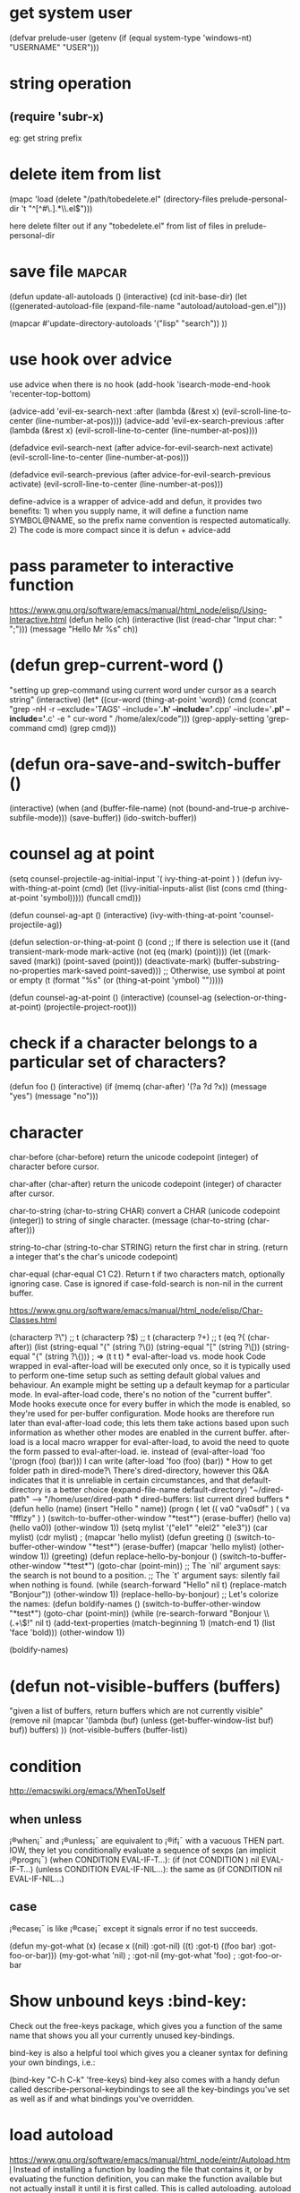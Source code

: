 * get system user
(defvar prelude-user
  (getenv
   (if (equal system-type 'windows-nt) "USERNAME" "USER")))

* string operation
** (require 'subr-x)
eg: get string prefix

* delete item from list
(mapc 'load (delete
               "/path/tobedelete.el"
               (directory-files prelude-personal-dir 't "^[^#\.].*\\.el$")))

here delete filter out if any "tobedelete.el" from list of files in prelude-personal-dir

* save file :mapcar:
(defun update-all-autoloads ()
(interactive)
(cd init-base-dir)
(let ((generated-autoload-file
(expand-file-name "autoload/autoload-gen.el")))

 (mapcar #'update-directory-autoloads
         '("lisp" "search"))
))


* use hook over advice
use advice when there is no hook
(add-hook 'isearch-mode-end-hook 'recenter-top-bottom)

(advice-add 'evil-ex-search-next :after
            (lambda (&rest x) (evil-scroll-line-to-center (line-number-at-pos))))
(advice-add 'evil-ex-search-previous :after
            (lambda (&rest x) (evil-scroll-line-to-center (line-number-at-pos))))


(defadvice evil-search-next
      (after advice-for-evil-search-next activate)
      (evil-scroll-line-to-center (line-number-at-pos)))

(defadvice evil-search-previous
      (after advice-for-evil-search-previous activate)
      (evil-scroll-line-to-center (line-number-at-pos)))

define-advice is a wrapper of advice-add and defun, it provides two benefits: 1) when you supply name, it will define a function name SYMBOL@NAME, so the prefix name convention is respected automatically. 2) The code is more compact since it is defun + advice-add
* pass parameter to interactive function
https://www.gnu.org/software/emacs/manual/html_node/elisp/Using-Interactive.html
(defun hello (ch)
  (interactive (list (read-char "Input char: " ";")))
  (message "Hello Mr %s" ch))

* (defun grep-current-word ()
  "setting up grep-command using current word under cursor as a search string"
  (interactive)
  (let* ((cur-word (thing-at-point 'word))
         (cmd (concat "grep -nH -r --exclude='TAGS' --include='*.h' --include='*.cpp' --include='*.pl' --include='*.c' -e " cur-word " /home/alex/code")))
    (grep-apply-setting 'grep-command cmd)
    (grep cmd)))
* (defun ora-save-and-switch-buffer ()
  (interactive)
  (when (and (buffer-file-name)
             (not (bound-and-true-p archive-subfile-mode)))
    (save-buffer))
  (ido-switch-buffer))

* counsel ag at point
(setq counsel-projectile-ag-initial-input  '( ivy-thing-at-point ) )
(defun ivy-with-thing-at-point (cmd)
  (let ((ivy-initial-inputs-alist
         (list
          (cons cmd (thing-at-point 'symbol)))))
    (funcall cmd)))

(defun counsel-ag-apt ()
  (interactive)
  (ivy-with-thing-at-point 'counsel-projectile-ag))

(defun selection-or-thing-at-point ()
  (cond ;; If there is selection use it
   ((and transient-mark-mode mark-active (not (eq (mark) (point))))
    (let ((mark-saved (mark)) (point-saved (point))) (deactivate-mark) (buffer-substring-no-properties mark-saved point-saved))) ;; Otherwise, use symbol at point or empty
   (t (format "%s" (or (thing-at-point 'ymbol) "")))))

(defun counsel-ag-at-point ()
  (interactive)
  (counsel-ag (selection-or-thing-at-point) (projectile-project-root)))

* check if a character belongs to a particular set of characters?
(defun foo ()
  (interactive)
  (if (memq (char-after) '(?a ?d ?x))
      (message "yes")
    (message "no")))

* character
char-before
(char-before) return the unicode codepoint (integer) of character before cursor.

char-after
(char-after) return the unicode codepoint (integer) of character after cursor.

char-to-string
(char-to-string CHAR) convert a CHAR (unicode codepoint (integer)) to string of single character.
(message (char-to-string (char-after)))

string-to-char
(string-to-char STRING) return the first char in string. (return a integer that's the char's unicode codepoint)

char-equal
(char-equal C1 C2). Return t if two characters match, optionally ignoring case. Case is ignored if case-fold-search is non-nil in the current buffer.

[[https://www.gnu.org/software/emacs/manual/html_node/elisp/Char-Classes.html]]

(characterp ?\")  ;; t
(characterp ?\()  ;; t
(characterp ?+)  ;; t

(eq ?{ (char-after))

(list (string-equal "(" (string ?\())
      (string-equal "[" (string ?\[))
      (string-equal "{" (string ?\{)))  ; => (t t t)

* eval-after-load vs. mode hook
Code wrapped in eval-after-load will be executed only once, so it is typically used to perform one-time setup such as setting default global values and behaviour. An example might be setting up a default keymap for a particular mode. In eval-after-load code, there's no notion of the "current buffer".
Mode hooks execute once for every buffer in which the mode is enabled, so they're used for per-buffer configuration. Mode hooks are therefore run later than eval-after-load code; this lets them take actions based upon such information as whether other modes are enabled in the current buffer.

after-load is a local macro wrapper for eval-after-load, to avoid the need to quote the form passed to eval-after-load. ie. instead of
(eval-after-load 'foo '(progn (foo) (bar))) I can write (after-load 'foo (foo) (bar))
* How to get folder path in dired-mode?\
There's dired-directory, however this Q&A indicates that it is unreliable in
certain circumstances, and that default-directory is a better choice
(expand-file-name default-directory)  "~/dired-path" --> "/home/user/dired-path
* dired-buffers: list current dired buffers
* (defun hello (name) (insert "Hello " name))
(progn
( let (( va0 "va0sdf" ) ( va "ffflzy" ) )
  (switch-to-buffer-other-window "*test*")
  (erase-buffer)
  (hello va)
  (hello va0))
  (other-window 1))


(setq mylist '("ele1" "elel2" "ele3"))
(car mylist)
(cdr mylist)
; (mapcar 'hello mylist)
(defun greeting ()
    (switch-to-buffer-other-window "*test*")
    (erase-buffer)
    (mapcar 'hello mylist)
    (other-window 1))

(greeting)
(defun replace-hello-by-bonjour ()
    (switch-to-buffer-other-window "*test*")
    (goto-char (point-min))

;; The `nil' argument says: the search is not bound to a position.
;; The `t' argument says: silently fail when nothing is found.

    (while (search-forward "Hello" nil t)
      (replace-match "Bonjour"))
    (other-window 1))
(replace-hello-by-bonjour)

;; Let's colorize the names:

(defun boldify-names ()
    (switch-to-buffer-other-window "*test*")
    (goto-char (point-min))
    (while (re-search-forward "Bonjour \\(.+\\)!" nil t)
      (add-text-properties (match-beginning 1)
                           (match-end 1)
                           (list 'face 'bold)))
    (other-window 1))

(boldify-names)

* (defun not-visible-buffers (buffers)
  "given a list of buffers, return buffers which are not currently visible"
  (remove nil
        (mapcar
         '(lambda (buf)
        (unless (get-buffer-window-list buf) buf))
         buffers)
        ))
(not-visible-buffers (buffer-list))

* condition
  http://emacswiki.org/emacs/WhenToUseIf
** when unless
 ¡®when¡¯ and ¡®unless¡¯ are equivalent to ¡®if¡¯ with a vacuous THEN part. IOW, they let you conditionally evaluate a sequence of sexps (an implicit ¡®progn¡¯)
 (when CONDITION EVAL-IF-T...): (if (not CONDITION ) nil EVAL-IF-T...)
 (unless CONDITION EVAL-IF-NIL...):  the same as (if CONDITION nil EVAL-IF-NIL...)
** case
¡®ecase¡¯ is like ¡®case¡¯ except it signals error if no test succeeds.

  (defun my-got-what (x)
    (ecase x
      ((nil) :got-nil)
      ((t) :got-t)
      ((foo bar) :got-foo-or-bar)))
  (my-got-what 'nil) ;   :got-nil
  (my-got-what 'foo) ;   :got-foo-or-bar

* Show unbound keys :bind-key:
Check out the free-keys package, which gives you a function of the same name that shows you all your currently unused key-bindings.

bind-key is also a helpful tool which gives you a cleaner syntax for defining your own bindings, i.e.:

(bind-key "C-h C-k" 'free-keys)
bind-key also comes with a handy defun called describe-personal-keybindings to see all the key-bindings you've set as well as if and what bindings you've overridden.

* load autoload
https://www.gnu.org/software/emacs/manual/html_node/eintr/Autoload.html Instead
of installing a function by loading the file that contains it, or by evaluating
the function definition, you can make the function available but not actually
install it until it is first called. This is called autoloading. autoload is a
built-in function that takes up to five arguments, the final three of which are
optional. The first argument is the name of the function to be autoloaded; the
second is the name of the file to be loaded. The third argument is documentation
for the function, and the fourth tells whether the function can be called
interactively. The fifth argument tells what type of object¡ªautoload can handle
a keymap or macro as well as a function (the default is a function).

   ´Ócygwin Æô¶¯emacs£¬emacs µÄµ±Ç°Ä¿Â¼ A Í¬cygwin Æô¶¯ emacs Ê±µÄÄ¿Â¼ A
emacs Ö´ÐÐ load-file Ö»»á´Ó A ÕÒ

load-file	Load a specific file.	Load one specific file. (¡°.el¡± or ¡°.elc¡± file name extentions are not auto added, but ¡°.gz¡± is.)	Use this when you don't want emacs to guess the file name extention of ¡°.el¡±, ¡°.elc¡± or none.

load	Load a file.	Load a file by searching thru var load-path. Argument should be just the file name without full path, such as (load "undo"). It'll auto add ¡°.elc¡± for compiled version if exist, or add ¡°.el¡±, or with ¡°.gz¡±.	Use this if the exact file path is not known in advance.

require	Load a package if it has not already been loaded.	Checks the var features, if symbol is not there, then call load to load it. File name is guessed from the feature name, or specified in the optional argument.	Best used in elisp libraries or scripts, similar to other lang's ¡°require¡± or ¡°import¡±.

autoload	Load a file only when a function is called.	Associate a function name with a file path. When the function is called, load the file, and execute the function.	If you are writing a major mode, have your package installation go by autoload if possible. It saves startup time.

* bind key in mode
(eval-after-load 'latex 
                    '(define-key LaTeX-mode-map [(tab)] 'outline-cycle)))

(add-hook 'LaTeX-mode-hook
          (lambda () (local-set-key (kbd "C-0") #'run-latexmk)))

 (define-key LaTeX-mode-map [(tab)] 'outline-cycle))

* convert list to string
(format "%s" your-list)
will return a representation of your list.  message uses format internally, so

(message "%s" your-list)

* add-to-list
(add-to-list 'my-grep-ingore-dirs  "tmp")

* (equal 97 ?a ) ;; t
(equal 97 (string-to-char "a")) ;; t

* #' all of the statements are equivalent
pound key
The read syntax #' is a short-hand for using function. The following forms are all equivalent:

(lambda (x) (* x x))
(function (lambda (x) (* x x)))
#'(lambda (x) (* x x))

(seq-reduce #'+ [1 2 3 4] 0)
(seq-reduce #'(lambda(x y) (+ x y)) [1 2 3 4] 0)
(seq-reduce '+ [1 2 3 4] 0)
(seq-reduce '(lambda(x y) (+ x y)) [1 2 3 4] 0)
(seq-reduce (lambda(x y) (+ x y)) [1 2 3 4] 0)

Now-a-days¡ªor rather, now-a-decades¡ªthe lambda form sharp-quotes itself, meaning
a plain (lambda (x) (* x x)) is identical to the #' version. In fact, you should
never quote your lambdas with either quotes.

According to [[http://endlessparentheses.com/get-in-the-habit-of-using-sharp-quote.html][this article]], one good reason for applying # to a lone symbol is to get diagnostics at compile time if that symbol is undefined
can be used in front of a lambda expression indicating to the byte-compiler that
the following expression can be byte compiled,

* identity means  no transformation

 (mapconcat 'identity '("" "home" "alex " "elisp" "erc") "/")
 ==> "/home/alex /elisp/erc"


* eval-last-sexp  C-x C-e
* eval-region
* ielm 打开一个交互式的elips命令行解释器。
可以使用”Alt + x describe-function”(快捷键”C-h f”)来查找一个函数的用法。也可以使用”Alt+x elisp-index-search”在手参考手册中查询。
打印
  (message "hi")
  (message "her age is:%d" 16) ;%d 数字
  (message "her name is: %s" "Vicky") ;%s 字符串
  (message "her min init is: %c" 86) ;%c 字符
注意：你可以在*message* buffer中看到打印出来的结果。
注意，如果你的操作数是小数，必须把后面的0带上。就是说你应该写2.0，而不是2.。
  (integerp 3.)  ;T
  (floatp 3.)    ;nil
  (floatp 3.0)   ;T
以字符p结尾的函数通常意味着它的返回值是True或者False。p意味着”predicate”(判定)。
True和False
在elisp中，标识”nil”代表false，其它的一切都是true,包括0。”nil”是空链表”()”的同义词。所以”()”也是false。
按惯例，标识”t”用来表示true。
  (and t nil) ; nil
  (or t nil)  ; t
在elisp中没有布尔型，只需记住”nil”和”()”是false，其它一切都是true。
比较字符串
  (string= "this" "thiS")
  (string< "a" "b")
  (string< "B" "b")
在字符串比较中大小写是敏感的。比较依据是字典顺序。
要比较两个sysbols是否有相同的数据类型和值，使用"equal"。
(equal "abc" "abc") ;t
(equal 3 3)         ;t
(equal 3 3.0)       ;nil.类型不同
(equal '(3 4 5) '(3 4 5))  ; t
(equal '(3 4 5) '(3 4 "5"))  ;nil
在Elisp中并没有"!="或者“not-equal”。判断不等，可以在对整个等式取非。
  (not (= 3 4))  ;t
全局和局部变量
"setq"用于给变量赋值。格式一般为"setq 变量1 值1 变量2 值2..."
在lisp中，变量不需要声时，并且是全局的。
  (setq a 3 b 2 c 7)  ;三个变是，a=3 b=2 c=7
定义局部变量，使用let。格式为"(let (变量1 变量2) body)"。"body"代表其它的表达式。其中最后一个表达式的取值是整个语句块的返回值。
  (let (a b)
  (setq a 3)
  (setq b 4)
  (+ a b)
  )
a和b都是这个语句块的局部变量，返值是最后一个表达式"(+ a b)"的取值。
另一种格式是"(let ((变量1 值1)(变量2 值2)) body )"。例如：
  (let ((a 3) (b 4))
  (+ a b)
  )
如果你的变量很少，并且值都是已经确定的，可以用这种方法。
表达式块
有时需要把一些表达式括起来。这时可以使用"progn"。
  (progn (message "hi"))
它相当于
  (message "hi")
"progn"类似于C语言中的"{...}"。它使用于某些需要把语句合并起来的场合，其实这跟C语言中也是一样的。比如："(if something (progn this that))"。这里，如果把progn去掉，变成"(if somethong this that"，在lisp中表示如果something,那么this,否则that。在有progn把this和that括真情 为情况下，表示的是如果something，那么执行this和that。
If then else
格式为"(if test then?)"。"else"是可选的。例：
  (if (< 3 2) (message "yes")))
  (if (< 3 2) (message "yes") (message "no")))
迭代循环
使用while。
  (setq x 0)
  (while (< x 4)
     (princ (format "yay %d." x))
     (setq x (+ 1 x)))
在elisp中，并没有for语句。
Lists
在lisp中的List是这样的：“'(x y z)”。括号前面那个单引号是很重要的。不需要太在意它的含义，把它当成句法的一部份即可。
  (message "%S" '(a b c))
  (setq mylist '(a b c))  ;定义
  (let ((x 3) (y 4) (z 5))
      (message "%S" (list x y z))
  )
以下是List的一些函数：
Function目的(car mylist)取第一个元素(nth n mylist)最第n个元素(car (last mylist))取最后一个元素(cdr mylist)从第二个到最后一个(nthcdr n mylist)从第n个到最后一个元素(butlast mylist n)不包含n到最后一个元素这里所说的n，都是从0开始的。
下列是一些例子。
  (car (list "a" "b" "c"))
  (nth 2 (list "a" "b" "c"))
  (last (list "a" "b" "c"))
Basic List FunctionsFunction目的(length mylist)List长度(cons x mylist)把x加到list前面(append mylist1 mylist2)连接两个List例如:
  (length (list "a" "b" "c"))
FunctionPurpose(pop mylist)删除第一个元素并返回(nbutlast mylist n)删除第n个元素，返回删除后的list.(setcar mylist x)替换第一个元素，并返回(setcdr mylist x)替换除第一个之外的所有元素遍历运算数组
  (mapcar '1+ '(1 2 3 4))
上例的做所是遍历list中的每一个元素，并对它进行"1+"的操作。
当然，也可以用while循环来完成这件事。
定义函数
基本的函数定义方式是"defun?(param) "doc" "。
  (defun myFunction () "testing" (message "Yay!"))
myFunction是函数名，这个函数无参，函数注释"testing"，后面是函数体。
可以在doctsing后面加一个"interactive"来使得函数能跟环境进行交互（在emacs中，就呆以可用"Alt + x"来调用）
interactive的一些常用语法:
* (interactive) 无参
* (interactive "n") 一个数字参数
* (interactive "s") 一个字符串参数



* copy and cut one line
还写了复制和剪切的函数，如果当前有选中区域就和默认的复制/剪切一样，如果没有
选中区域，就复制/剪切当前行，这三个函数都可以接收C-u number做为数字参数，
传入数字几就操作几行。

(defun yp-copy (&optional arg)
  "switch action by whether mark is active"
  (interactive "P")
  (if mark-active
      (kill-ring-save (region-beginning) (region-end))
    (let ((beg (progn (back-to-indentation) (point)))
          (end (line-end-position arg)))
      (copy-region-as-kill beg end))))

(defun yp-kill (&optional arg)
  "switch action by whether mark is active"
  (interactive "P")
  (if mark-active
      (kill-region (region-beginning) (region-end))
    (kill-whole-line arg)))

(global-set-key (kbd "M-w") 'yp-copy)
(global-set-key (kbd "C-w") 'yp-kill)

* pound sign
(eq 'my-add #'my-add)
yields t

The # can be used in front of a lambda expression indicating to the byte-compiler that the following expression can be byte compiled, see the docs for Anonymous Functions. But there's nothing to compile in the case of a symbol.

* recursive directory
(defun prelude-add-subfolders-to-load-path (parent-dir)
  "Add all level PARENT-DIR subdirs to the `load-path'."
  (dolist (f (directory-files parent-dir))
    (let ((name (expand-file-name f parent-dir)))
      (when (and (file-directory-p name)
                 (not (string-prefix-p "." f)))
        (add-to-list 'load-path name)
        (prelude-add-subfolders-to-load-path name)))))

* ;; load all files in a directory
(when (file-exists-p prelude-personal-dir)
  (message "[Prelude] Loading personal configuration files in %s..." prelude-personal-dir)
  (mapc 'load (directory-files prelude-personal-dir 't "^[^#\.].*\\.el$")))
